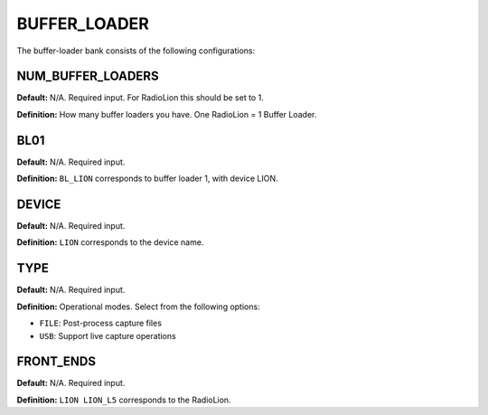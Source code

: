 .. _bufferloader:
=============
BUFFER_LOADER
=============
The buffer-loader bank consists of the following configurations:

.. image:: ./../../images/lionbufferloader.png
   :width: 60 %
   :align: center


NUM_BUFFER_LOADERS
------------------
**Default:** N/A. Required input. For RadioLion this should be set to 1.

**Definition:** How many buffer loaders you have. One RadioLion = 1 Buffer Loader.

BL01
----
**Default:** N/A. Required input.

**Definition:** ``BL_LION`` corresponds to buffer loader 1, with device LION.

DEVICE
------
**Default:** N/A. Required input.

**Definition:** ``LION`` corresponds to the device name.

TYPE
----
**Default:** N/A. Required input.

**Definition:** Operational modes. Select from the following options:

* ``FILE``: Post-process capture files
* ``USB``: Support live capture operations

FRONT_ENDS
----------
**Default:** N/A. Required input.

**Definition:** ``LION LION_L5`` corresponds to the RadioLion.